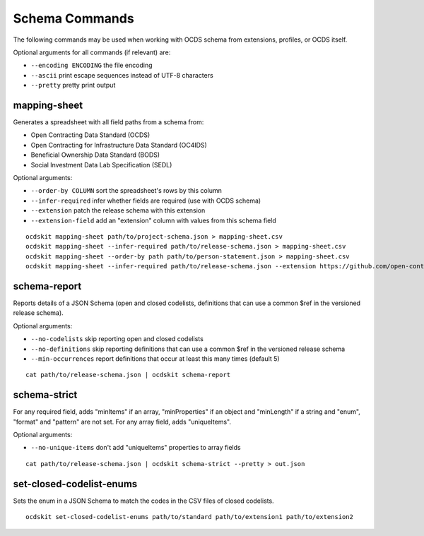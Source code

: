Schema Commands
===============

The following commands may be used when working with OCDS schema from extensions, profiles, or OCDS itself.

Optional arguments for all commands (if relevant) are:

* ``--encoding ENCODING`` the file encoding
* ``--ascii`` print escape sequences instead of UTF-8 characters
* ``--pretty`` pretty print output

mapping-sheet
-------------

Generates a spreadsheet with all field paths from a schema from:

* Open Contracting Data Standard (OCDS)
* Open Contracting for Infrastructure Data Standard (OC4IDS)
* Beneficial Ownership Data Standard (BODS)
* Social Investment Data Lab Specification (SEDL)

Optional arguments:

* ``--order-by COLUMN`` sort the spreadsheet's rows by this column
* ``--infer-required`` infer whether fields are required (use with OCDS schema)
* ``--extension`` patch the release schema with this extension
* ``--extension-field`` add an "extension" column with values from this schema field

::

    ocdskit mapping-sheet path/to/project-schema.json > mapping-sheet.csv
    ocdskit mapping-sheet --infer-required path/to/release-schema.json > mapping-sheet.csv
    ocdskit mapping-sheet --order-by path path/to/person-statement.json > mapping-sheet.csv
    ocdskit mapping-sheet --infer-required path/to/release-schema.json --extension https://github.com/open-contracting-extensions/ocds_lots_extension/archive/master.zip > mapping-sheet.csv

schema-report
-------------

Reports details of a JSON Schema (open and closed codelists, definitions that can use a common $ref in the versioned release schema).

Optional arguments:

* ``--no-codelists`` skip reporting open and closed codelists
* ``--no-definitions`` skip reporting definitions that can use a common $ref in the versioned release schema
* ``--min-occurrences`` report definitions that occur at least this many times (default 5)

::

    cat path/to/release-schema.json | ocdskit schema-report

schema-strict
-------------

For any required field, adds "minItems" if an array, "minProperties" if an object and "minLength" if a string and "enum", "format" and "pattern" are not set. For any array field, adds "uniqueItems".

Optional arguments:

* ``--no-unique-items`` don't add "uniqueItems" properties to array fields

::

    cat path/to/release-schema.json | ocdskit schema-strict --pretty > out.json

set-closed-codelist-enums
-------------------------

Sets the enum in a JSON Schema to match the codes in the CSV files of closed codelists.

::

    ocdskit set-closed-codelist-enums path/to/standard path/to/extension1 path/to/extension2
